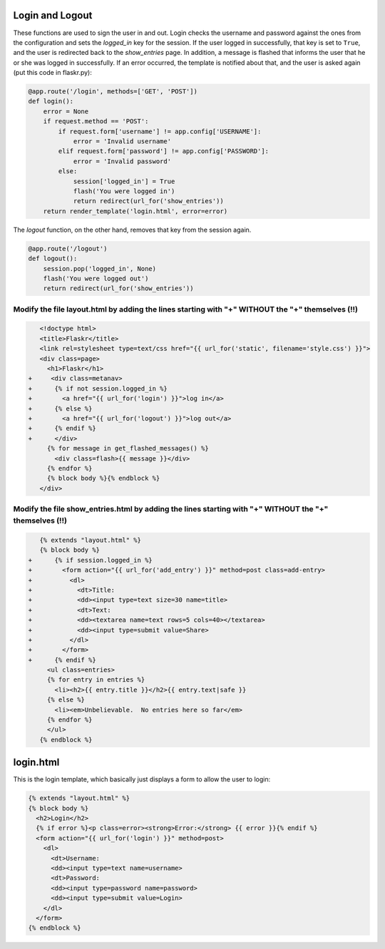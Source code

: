 Login and Logout
----------------

These functions are used to sign the user in and out.  Login checks the
username and password against the ones from the configuration and sets the
`logged_in` key for the session.  If the user logged in successfully, that
key is set to ``True``, and the user is redirected back to the `show_entries`
page.  In addition, a message is flashed that informs the user that he or
she was logged in successfully.  If an error occurred, the template is
notified about that, and the user is asked again (put this code in flaskr.py):

.. code:: python

    @app.route('/login', methods=['GET', 'POST'])
    def login():
        error = None
        if request.method == 'POST':
            if request.form['username'] != app.config['USERNAME']:
                error = 'Invalid username'
            elif request.form['password'] != app.config['PASSWORD']:
                error = 'Invalid password'
            else:
                session['logged_in'] = True
                flash('You were logged in')
                return redirect(url_for('show_entries'))
        return render_template('login.html', error=error)


The `logout` function, on the other hand, removes that key from the session
again. 


.. code:: python

    @app.route('/logout')
    def logout():
        session.pop('logged_in', None)
        flash('You were logged out')
        return redirect(url_for('show_entries'))


--------------------------------------------------------------------------------------------------
 Modify the file layout.html by adding the lines starting with "+" WITHOUT the "+" themselves (!!)
--------------------------------------------------------------------------------------------------

.. sourcecode:: html+jinja

                
    <!doctype html>
    <title>Flaskr</title>
    <link rel=stylesheet type=text/css href="{{ url_for('static', filename='style.css') }}">
    <div class=page>
      <h1>Flaskr</h1>
 +     <div class=metanav>
 +      {% if not session.logged_in %}
 +        <a href="{{ url_for('login') }}">log in</a>
 +      {% else %}
 +        <a href="{{ url_for('logout') }}">log out</a>
 +      {% endif %}
 +      </div>
      {% for message in get_flashed_messages() %}
        <div class=flash>{{ message }}</div>
      {% endfor %}
      {% block body %}{% endblock %}
    </div>
        
        
-------------------------------------------------------------------------------------------------------
Modify the file show_entries.html by adding the lines starting with "+" WITHOUT the "+" themselves (!!)
-------------------------------------------------------------------------------------------------------

.. code:: python

          
    {% extends "layout.html" %}
    {% block body %}
 +      {% if session.logged_in %}
 +        <form action="{{ url_for('add_entry') }}" method=post class=add-entry>
 +          <dl>
 +            <dt>Title:
 +            <dd><input type=text size=30 name=title>
 +            <dt>Text:
 +            <dd><textarea name=text rows=5 cols=40></textarea>
 +            <dd><input type=submit value=Share>
 +          </dl>
 +        </form>
 +      {% endif %}
      <ul class=entries>
      {% for entry in entries %}
        <li><h2>{{ entry.title }}</h2>{{ entry.text|safe }}
      {% else %}
        <li><em>Unbelievable.  No entries here so far</em>
      {% endfor %}
      </ul>
    {% endblock %}


login.html
----------

This is the login template, which basically just displays a form to allow
the user to login:

.. sourcecode:: html+jinja

    {% extends "layout.html" %}
    {% block body %}
      <h2>Login</h2>
      {% if error %}<p class=error><strong>Error:</strong> {{ error }}{% endif %}
      <form action="{{ url_for('login') }}" method=post>
        <dl>
          <dt>Username:
          <dd><input type=text name=username>
          <dt>Password:
          <dd><input type=password name=password>
          <dd><input type=submit value=Login>
        </dl>
      </form>
    {% endblock %}
